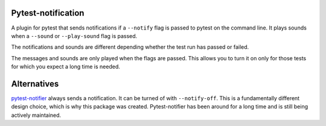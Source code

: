 Pytest-notification
===================

A plugin for pytest that sends notifications if a ``--notify`` flag is passed
to pytest on the command line. It plays sounds when a ``--sound`` or
``--play-sound`` flag is passed.

The notifications and sounds are different depending whether the test run
has passed or failed.

The messages and sounds are only played when the flags are passed. This allows
you to turn it on only for those tests for which you expect a long time is
needed.

Alternatives
============

`pytest-notifier <https://github.com/ratson/pytest-notifier>`_ always sends
a notification. It can be turned of with ``--notify-off``. This is a
fundamentally different design choice, which is why this package was created.
Pytest-notifier has been around for a long time and is still being actively
maintained.

